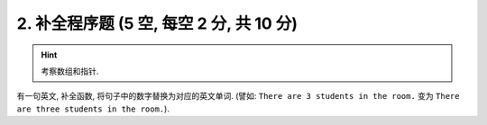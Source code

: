 ************************************************************************************************************************
2. 补全程序题 (5 空, 每空 2 分, 共 10 分)
************************************************************************************************************************

.. hint::

  考察数组和指针.

有一句英文, 补全函数, 将句子中的数字替换为对应的英文单词. (譬如: ``There are 3 students in the room.`` 变为 ``There are three students in the room.``).